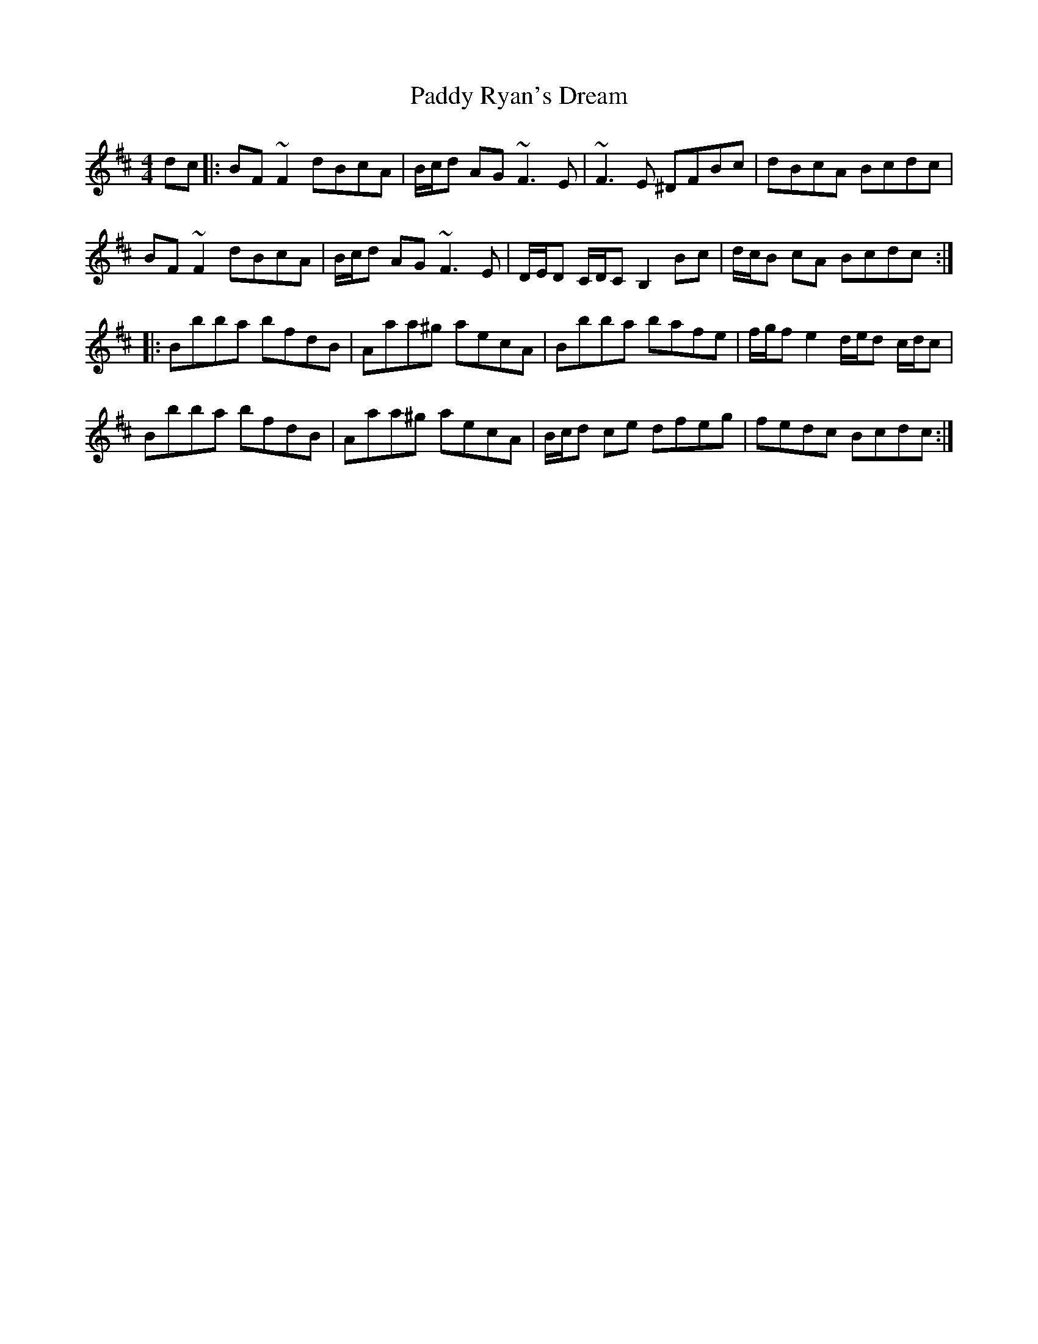 X: 31419
T: Paddy Ryan's Dream
R: reel
M: 4/4
K: Bminor
dc|:BF ~F2 dBcA|B/c/d AG ~F3 E|~F3 E ^DFBc|dBcA Bcdc|
BF ~F2 dBcA|B/c/d AG ~F3 E|D/E/D C/D/C B,2 Bc|d/c/B cA Bcdc:|
|:Bbba bfdB|Aaa^g aecA|Bbba bafe|f/g/f e2 d/e/d c/d/c|
Bbba bfdB|Aaa^g aecA|B/c/d ce dfeg|fedc Bcdc:|

